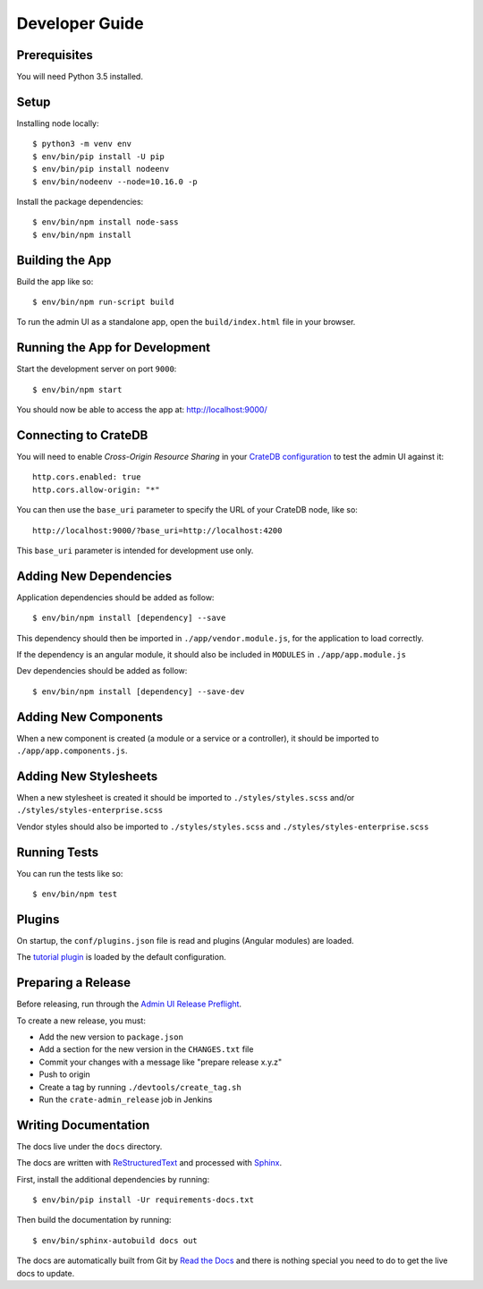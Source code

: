 ===============
Developer Guide
===============

Prerequisites
=============

You will need Python 3.5 installed.

Setup
=====

Installing node locally::

    $ python3 -m venv env
    $ env/bin/pip install -U pip
    $ env/bin/pip install nodeenv
    $ env/bin/nodeenv --node=10.16.0 -p

Install the package dependencies::

    $ env/bin/npm install node-sass
    $ env/bin/npm install

Building the App
================

Build the app like so::

    $ env/bin/npm run-script build

To run the admin UI as a standalone app, open the ``build/index.html`` file in
your browser.

Running the App for Development
===============================

Start the development server on port ``9000``::

    $ env/bin/npm start

You should now be able to access the app at: http://localhost:9000/

Connecting to CrateDB
=====================

You will need to enable *Cross-Origin Resource Sharing* in your
`CrateDB configuration`_ to test the admin UI against it::

    http.cors.enabled: true
    http.cors.allow-origin: "*"

You can then use the ``base_uri`` parameter to specify the URL of your CrateDB
node, like so::

    http://localhost:9000/?base_uri=http://localhost:4200

This  ``base_uri`` parameter is intended for development use only.

Adding New Dependencies
=======================

Application dependencies should be added as follow::

    $ env/bin/npm install [dependency] --save

This dependency should then be imported in ``./app/vendor.module.js``,
for the application to load correctly.

If the dependency is an angular module, it should also be included in ``MODULES``
in ``./app/app.module.js``

Dev dependencies should be added as follow::

    $ env/bin/npm install [dependency] --save-dev

Adding New Components
=====================

When a new component is created (a module or a service or a controller),
it should be imported to ``./app/app.components.js``.

Adding New Stylesheets
======================

When a new stylesheet is created it should be imported to
``./styles/styles.scss`` and/or ``./styles/styles-enterprise.scss``

Vendor styles should also be imported to ``./styles/styles.scss``
and ``./styles/styles-enterprise.scss``

Running Tests
=============

You can run the tests like so::

    $ env/bin/npm test

Plugins
=======

On startup, the ``conf/plugins.json`` file is read and plugins
(Angular modules) are loaded.

The `tutorial plugin`_ is loaded by the default configuration.

Preparing a Release
===================

Before releasing, run through the `Admin UI Release Preflight`_.

To create a new release, you must:

- Add the new version to ``package.json``

- Add a section for the new version in the ``CHANGES.txt`` file

- Commit your changes with a message like "prepare release x.y.z"

- Push to origin

- Create a tag by running ``./devtools/create_tag.sh``

- Run the ``crate-admin_release`` job in Jenkins

Writing Documentation
=====================

The docs live under the ``docs`` directory.

The docs are written with ReStructuredText_ and processed with Sphinx_.

First, install the additional dependencies by running::

    $ env/bin/pip install -Ur requirements-docs.txt

Then build the documentation by running::

    $ env/bin/sphinx-autobuild docs out

The docs are automatically built from Git by `Read the Docs`_ and there is
nothing special you need to do to get the live docs to update.

.. _Admin UI Release Preflight: https://github.com/crate/crate-admin/wiki/Admin-UI-Release-Preflight
.. _CrateDB configuration: https://crate.io/docs/reference/configuration.html
.. _Read the Docs: http://readthedocs.org
.. _ReStructuredText: http://docutils.sourceforge.net/rst.html
.. _Sphinx: http://sphinx-doc.org/
.. _tutorial plugin: app/plugins/tutorial
